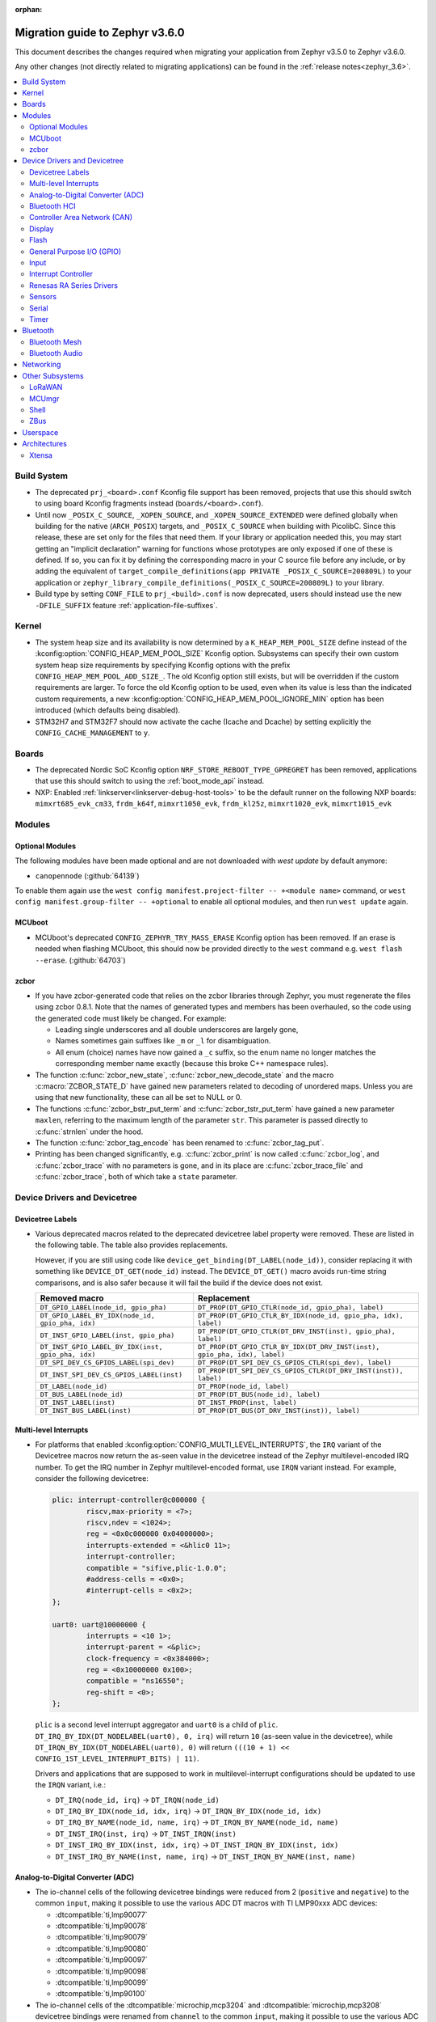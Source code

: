 :orphan:

.. _migration_3.6:

Migration guide to Zephyr v3.6.0
################################

This document describes the changes required when migrating your application from Zephyr v3.5.0 to
Zephyr v3.6.0.

Any other changes (not directly related to migrating applications) can be found in
the :ref:`release notes<zephyr_3.6>`.

.. contents::
    :local:
    :depth: 2

Build System
************

* The deprecated ``prj_<board>.conf`` Kconfig file support has been removed, projects that use
  this should switch to using board Kconfig fragments instead (``boards/<board>.conf``).

* Until now ``_POSIX_C_SOURCE``, ``_XOPEN_SOURCE``, and ``_XOPEN_SOURCE_EXTENDED`` were defined
  globally when building for the native (``ARCH_POSIX``) targets, and ``_POSIX_C_SOURCE`` when
  building with PicolibC. Since this release, these are set only for the files that need them.
  If your library or application needed this, you may start getting an "implicit declaration"
  warning for functions whose prototypes are only exposed if one of these is defined.
  If so, you can fix it by defining the corresponding macro in your C source file before any
  include, or by adding the equivalent of
  ``target_compile_definitions(app PRIVATE _POSIX_C_SOURCE=200809L)`` to your application
  or ``zephyr_library_compile_definitions(_POSIX_C_SOURCE=200809L)`` to your library.

* Build type by setting ``CONF_FILE`` to ``prj_<build>.conf`` is now deprecated, users should
  instead use the new ``-DFILE_SUFFIX`` feature :ref:`application-file-suffixes`.

Kernel
******

* The system heap size and its availability is now determined by a ``K_HEAP_MEM_POOL_SIZE``
  define instead of the :kconfig:option:`CONFIG_HEAP_MEM_POOL_SIZE` Kconfig option. Subsystems
  can specify their own custom system heap size requirements by specifying Kconfig options with
  the prefix ``CONFIG_HEAP_MEM_POOL_ADD_SIZE_``. The old Kconfig option still exists, but will be
  overridden if the custom requirements are larger. To force the old Kconfig option to be used,
  even when its value is less than the indicated custom requirements, a new
  :kconfig:option:`CONFIG_HEAP_MEM_POOL_IGNORE_MIN` option has been introduced (which defaults
  being disabled).

* STM32H7 and STM32F7 should now activate the cache (Icache and Dcache) by setting explicitly
  the  ``CONFIG_CACHE_MANAGEMENT`` to ``y``.

Boards
******

* The deprecated Nordic SoC Kconfig option ``NRF_STORE_REBOOT_TYPE_GPREGRET`` has been removed,
  applications that use this should switch to using the :ref:`boot_mode_api` instead.
* NXP: Enabled :ref:`linkserver<linkserver-debug-host-tools>` to be the default runner on the
  following NXP boards: ``mimxrt685_evk_cm33``, ``frdm_k64f``, ``mimxrt1050_evk``, ``frdm_kl25z``,
  ``mimxrt1020_evk``, ``mimxrt1015_evk``

Modules
*******

Optional Modules
================

The following modules have been made optional and are not downloaded with `west update` by default
anymore:

* ``canopennode`` (:github:`64139`)

To enable them again use the ``west config manifest.project-filter -- +<module
name>`` command, or ``west config manifest.group-filter -- +optional`` to
enable all optional modules, and then run ``west update`` again.

MCUboot
=======

* MCUboot's deprecated ``CONFIG_ZEPHYR_TRY_MASS_ERASE`` Kconfig option has been removed. If an
  erase is needed when flashing MCUboot, this should now be provided directly to the ``west``
  command e.g. ``west flash --erase``. (:github:`64703`)

zcbor
=====

* If you have zcbor-generated code that relies on the zcbor libraries through Zephyr, you must
  regenerate the files using zcbor 0.8.1. Note that the names of generated types and members has
  been overhauled, so the code using the generated code must likely be changed.
  For example:

  * Leading single underscores and all double underscores are largely gone,
  * Names sometimes gain suffixes like ``_m`` or ``_l`` for disambiguation.
  * All enum (choice) names have now gained a ``_c`` suffix, so the enum name no longer matches
    the corresponding member name exactly (because this broke C++ namespace rules).

* The function :c:func:`zcbor_new_state`, :c:func:`zcbor_new_decode_state` and the macro
  :c:macro:`ZCBOR_STATE_D` have gained new parameters related to decoding of unordered maps.
  Unless you are using that new functionality, these can all be set to NULL or 0.

* The functions :c:func:`zcbor_bstr_put_term` and :c:func:`zcbor_tstr_put_term` have gained a new
  parameter ``maxlen``, referring to the maximum length of the parameter ``str``.
  This parameter is passed directly to :c:func:`strnlen` under the hood.

* The function :c:func:`zcbor_tag_encode` has been renamed to :c:func:`zcbor_tag_put`.

* Printing has been changed significantly, e.g. :c:func:`zcbor_print` is now called
  :c:func:`zcbor_log`, and :c:func:`zcbor_trace` with no parameters is gone, and in its place are
  :c:func:`zcbor_trace_file` and :c:func:`zcbor_trace`, both of which take a ``state`` parameter.

Device Drivers and Devicetree
*****************************

Devicetree Labels
=================

* Various deprecated macros related to the deprecated devicetree label property
  were removed. These are listed in the following table. The table also
  provides replacements.

  However, if you are still using code like
  ``device_get_binding(DT_LABEL(node_id))``, consider replacing it with
  something like ``DEVICE_DT_GET(node_id)`` instead. The ``DEVICE_DT_GET()``
  macro avoids run-time string comparisons, and is also safer because it will
  fail the build if the device does not exist.

  .. list-table::
     :header-rows: 1

     * - Removed macro
       - Replacement

     * - ``DT_GPIO_LABEL(node_id, gpio_pha)``
       - ``DT_PROP(DT_GPIO_CTLR(node_id, gpio_pha), label)``

     * - ``DT_GPIO_LABEL_BY_IDX(node_id, gpio_pha, idx)``
       - ``DT_PROP(DT_GPIO_CTLR_BY_IDX(node_id, gpio_pha, idx), label)``

     * - ``DT_INST_GPIO_LABEL(inst, gpio_pha)``
       - ``DT_PROP(DT_GPIO_CTLR(DT_DRV_INST(inst), gpio_pha), label)``

     * - ``DT_INST_GPIO_LABEL_BY_IDX(inst, gpio_pha, idx)``
       - ``DT_PROP(DT_GPIO_CTLR_BY_IDX(DT_DRV_INST(inst), gpio_pha, idx), label)``

     * - ``DT_SPI_DEV_CS_GPIOS_LABEL(spi_dev)``
       - ``DT_PROP(DT_SPI_DEV_CS_GPIOS_CTLR(spi_dev), label)``

     * - ``DT_INST_SPI_DEV_CS_GPIOS_LABEL(inst)``
       - ``DT_PROP(DT_SPI_DEV_CS_GPIOS_CTLR(DT_DRV_INST(inst)), label)``

     * - ``DT_LABEL(node_id)``
       - ``DT_PROP(node_id, label)``

     * - ``DT_BUS_LABEL(node_id)``
       - ``DT_PROP(DT_BUS(node_id), label)``

     * - ``DT_INST_LABEL(inst)``
       - ``DT_INST_PROP(inst, label)``

     * - ``DT_INST_BUS_LABEL(inst)``
       - ``DT_PROP(DT_BUS(DT_DRV_INST(inst)), label)``

Multi-level Interrupts
======================

* For platforms that enabled :kconfig:option:`CONFIG_MULTI_LEVEL_INTERRUPTS`, the ``IRQ`` variant
  of the Devicetree macros now return the as-seen value in the devicetree instead of the Zephyr
  multilevel-encoded IRQ number. To get the IRQ number in Zephyr multilevel-encoded format, use
  ``IRQN`` variant instead. For example, consider the following devicetree:

  .. code-block:: devicetree

    plic: interrupt-controller@c000000 {
            riscv,max-priority = <7>;
            riscv,ndev = <1024>;
            reg = <0x0c000000 0x04000000>;
            interrupts-extended = <&hlic0 11>;
            interrupt-controller;
            compatible = "sifive,plic-1.0.0";
            #address-cells = <0x0>;
            #interrupt-cells = <0x2>;
    };

    uart0: uart@10000000 {
            interrupts = <10 1>;
            interrupt-parent = <&plic>;
            clock-frequency = <0x384000>;
            reg = <0x10000000 0x100>;
            compatible = "ns16550";
            reg-shift = <0>;
    };

  ``plic`` is a second level interrupt aggregator and ``uart0`` is a child of ``plic``.
  ``DT_IRQ_BY_IDX(DT_NODELABEL(uart0), 0, irq)`` will return ``10``
  (as-seen value in the devicetree), while ``DT_IRQN_BY_IDX(DT_NODELABEL(uart0), 0)`` will return
  ``(((10 + 1) << CONFIG_1ST_LEVEL_INTERRUPT_BITS) | 11)``.

  Drivers and applications that are supposed to work in multilevel-interrupt configurations should
  be updated to use the ``IRQN`` variant, i.e.:

  * ``DT_IRQ(node_id, irq)`` -> ``DT_IRQN(node_id)``
  * ``DT_IRQ_BY_IDX(node_id, idx, irq)`` -> ``DT_IRQN_BY_IDX(node_id, idx)``
  * ``DT_IRQ_BY_NAME(node_id, name, irq)`` -> ``DT_IRQN_BY_NAME(node_id, name)``
  * ``DT_INST_IRQ(inst, irq)`` -> ``DT_INST_IRQN(inst)``
  * ``DT_INST_IRQ_BY_IDX(inst, idx, irq)`` -> ``DT_INST_IRQN_BY_IDX(inst, idx)``
  * ``DT_INST_IRQ_BY_NAME(inst, name, irq)`` -> ``DT_INST_IRQN_BY_NAME(inst, name)``

Analog-to-Digital Converter (ADC)
=================================

* The io-channel cells of the following devicetree bindings were reduced from 2 (``positive`` and
  ``negative``) to the common ``input``, making it possible to use the various ADC DT macros with TI
  LMP90xxx ADC devices:

  * :dtcompatible:`ti,lmp90077`
  * :dtcompatible:`ti,lmp90078`
  * :dtcompatible:`ti,lmp90079`
  * :dtcompatible:`ti,lmp90080`
  * :dtcompatible:`ti,lmp90097`
  * :dtcompatible:`ti,lmp90098`
  * :dtcompatible:`ti,lmp90099`
  * :dtcompatible:`ti,lmp90100`

* The io-channel cells of the :dtcompatible:`microchip,mcp3204` and
  :dtcompatible:`microchip,mcp3208` devicetree bindings were renamed from ``channel`` to the common
  ``input``, making it possible to use the various ADC DT macros with Microchip MCP320x ADC devices.

Bluetooth HCI
=============

* The optional :c:func:`setup()` function in the Bluetooth HCI driver API (enabled through
  :kconfig:option:`CONFIG_BT_HCI_SETUP`) has gained a function parameter of type
  :c:struct:`bt_hci_setup_params`. By default, the struct is empty, but drivers can opt-in to
  :kconfig:option:`CONFIG_BT_HCI_SET_PUBLIC_ADDR` if they support setting the controller's public
  identity address, which will then be passed in the ``public_addr`` field.

  (:github:`62994`)

* The :dtcompatible:`st,hci-spi-v1` should be used instead of :dtcompatible:`zephyr,bt-hci-spi`
  for the boards which are based on ST BlueNRG-MS.

Controller Area Network (CAN)
=============================

* The native Linux SocketCAN driver, which can now be used in both :ref:`native_posix<native_posix>`
  and :ref:`native_sim<native_sim>` with or without an embedded C-library, has been renamed to
  reflect this:

  * The devicetree compatible was renamed from ``zephyr,native-posix-linux-can`` to
    :dtcompatible:`zephyr,native-linux-can`.
  * The main Kconfig option was renamed from ``CONFIG_CAN_NATIVE_POSIX_LINUX`` to
    :kconfig:option:`CONFIG_CAN_NATIVE_LINUX`.

* Two new structures for holding common CAN controller driver configuration (``struct
  can_driver_config``) and data (``struct can_driver_data``) fields were introduced. Out-of-tree CAN
  controller drivers need to be updated to use these new, common configuration and data structures
  along with their initializer macros.

* The optional ``can_get_max_bitrate_t`` CAN controller driver callback was removed in favor of a
  common accessor function. Out-of-tree CAN controller drivers need to be updated to no longer
  supply this callback.

* The CAN transceiver API function :c:func:`can_transceiver_enable` now takes a :c:type:`can_mode_t`
  argument for propagating the CAN controller operational mode to the CAN transceiver. Out-of-tree
  CAN controller and CAN transceiver drivers need to be updated to match this new API function
  signature.

* The ``CAN_FILTER_FDF`` flag for filtering classic CAN/CAN FD frames was removed since no known CAN
  controllers implement support for this. Applications can still filter on classic CAN/CAN FD frames
  in their receive callback functions as needed.

* The ``CAN_FILTER_DATA`` and ``CAN_FILTER_RTR`` flags for filtering between Data and Remote
  Transmission Request (RTR) frames were removed since not all CAN controllers implement support for
  individual RX filtering based on the RTR bit. Applications can now use
  :kconfig:option:`CONFIG_CAN_ACCEPT_RTR` to either accept incoming RTR frames matching CAN filters
  or reject all incoming CAN RTR frames (the default). When :kconfig:option:`CONFIG_CAN_ACCEPT_RTR`
  is enabled, applications can still filter between Data and RTR frames in their receive callback
  functions as needed.

* The :dtcompatible:`st,stm32h7-fdcan` CAN controller driver now supports configuring the
  domain/kernel clock via devicetree. Previously, the driver only supported using the PLL1_Q clock
  for kernel clock, but now it defaults to the HSE clock, which is the chip default. Boards that
  use the PLL1_Q clock for FDCAN will need to override the ``clocks`` property as follows:

  .. code-block:: devicetree

    &fdcan1 {
            clocks = <&rcc STM32_CLOCK_BUS_APB1_2 0x00000100>,
                     <&rcc STM32_SRC_PLL1_Q FDCAN_SEL(1)>;
    };

Display
=======

* ILI9XXX based displays now use the MIPI DBI driver class. These displays
  must now be declared within a MIPI DBI driver wrapper device, which will
  manage interfacing with the display. Note that the `cmd-data-gpios` pin has
  changed polarity with this update, to align better with the new
  `dc-gpios` name. For an example, see below:

  .. code-block:: devicetree

    /* Legacy ILI9XXX display definition */
    &spi2 {
        ili9340: ili9340@0 {
            compatible = "ilitek,ili9340";
            reg = <0>;
            spi-max-frequency = <32000000>;
            reset-gpios = <&gpio0 6 GPIO_ACTIVE_LOW>;
            cmd-data-gpios = <&gpio0 12 GPIO_ACTIVE_LOW>;
            rotation = <270>;
            width = <320>;
            height = <240>;
        };
    };

    /* New display definition with MIPI DBI device */

    mipi_dbi {
        compatible = "zephyr,mipi-dbi-spi";
        reset-gpios = <&gpio0 6 GPIO_ACTIVE_LOW>;
        dc-gpios = <&gpio0 12 GPIO_ACTIVE_HIGH>;
        spi-dev = <&spi2>;
        #address-cells = <1>;
        #size-cells = <0>;

        ili9340: ili9340@0 {
            compatible = "ilitek,ili9340";
            reg = <0>;
            mipi-max-frequency = <32000000>;
            rotation = <270>;
            width = <320>;
            height = <240>;
        };
    };

Flash
=====

* The :dtcompatible:`st,stm32-ospi-nor` and :dtcompatible:`st,stm32-qspi-nor` give the nor flash
  base address and size (in Bytes) with the **reg** property as follows.
  The <size> property is not used anymore.

  .. code-block:: devicetree

    mx25lm51245: ospi-nor-flash@70000000 {
            compatible = "st,stm32-ospi-nor";
            reg = <0x70000000 DT_SIZE_M(64)>; /* 512 Mbits*/
    };

General Purpose I/O (GPIO)
==========================

* The :dtcompatible:`nxp,pcf8574` driver has been renamed to
  :dtcompatible:`nxp,pcf857x`. (:github:`67054`) to support pcf8574 and pcf8575.
  The Kconfig option has been renamed from :kconfig:option:`CONFIG_GPIO_PCF8574` to
  :kconfig:option:`CONFIG_GPIO_PCF857X`.
  The Device Tree can be configured as follows:

  .. code-block:: devicetree

    &i2c {
      status = "okay";
      pcf8574: pcf857x@20 {
          compatible = "nxp,pcf857x";
          status = "okay";
          reg = <0x20>;
          gpio-controller;
          #gpio-cells = <2>;
          ngpios = <8>;
      };

      pcf8575: pcf857x@21 {
          compatible = "nxp,pcf857x";
          status = "okay";
          reg = <0x21>;
          gpio-controller;
          #gpio-cells = <2>;
          ngpios = <16>;
      };
    };

Input
=====

* Touchscreen drivers :dtcompatible:`focaltech,ft5336` and
  :dtcompatible:`goodix,gt911` were using the incorrect polarity for the
  respective ``reset-gpios``. This has been fixed so those signals now have to
  be flagged as :c:macro:`GPIO_ACTIVE_LOW` in the devicetree. (:github:`64800`)

Interrupt Controller
====================

* The function signature of the ``isr_t`` callback function passed to the ``shared_irq``
  interrupt controller driver API via :c:func:`shared_irq_isr_register()` has changed.
  The callback now takes an additional `irq_number` parameter. Out-of-tree users of
  this API will need to be updated.

  (:github:`66427`)

Renesas RA Series Drivers
=========================

* Several Renesas RA series drivers Kconfig options have been renamed:

  * ``CONFIG_CLOCK_CONTROL_RA`` -> :kconfig:option:`CONFIG_CLOCK_CONTROL_RENESAS_RA`
  * ``CONFIG_GPIO_RA`` -> :kconfig:option:`CONFIG_GPIO_RENESAS_RA`
  * ``CONFIG_PINCTRL_RA`` -> :kconfig:option:`CONFIG_PINCTRL_RENESAS_RA`
  * ``CONFIG_UART_RA`` -> :kconfig:option:`CONFIG_UART_RENESAS_RA`

Sensors
=======

* The :dtcompatible:`st,lsm6dsv16x` sensor driver has been changed to support
  configuration of both int1 and int2 pins. The DT attribute ``irq-gpios`` has been
  removed and substituted by two new attributes, ``int1-gpios`` and ``int2-gpios``.
  These attributes must be configured in the Device Tree similarly to the following
  example:

  .. code-block:: devicetree

    / {
        lsm6dsv16x@0 {
            compatible = "st,lsm6dsv16x";

            int1-gpios = <&gpioa 4 GPIO_ACTIVE_HIGH>;
            int2-gpios = <&gpiod 11 GPIO_ACTIVE_HIGH>;
            drdy-pin = <2>;
        };
    };

Serial
======

* Runtime configuration is now disabled by default for Nordic UART drivers. The motivation for the
  change is that this feature is rarely used and disabling it significantly reduces the memory
  footprint.

Timer
=====

* The :dtcompatible:`st,stm32-lptim` lptim which is selected for counting ticks during
  low power modes is identified by **stm32_lp_tick_source** in the device tree as follows.
  The stm32_lptim_timer driver has been changed to support this.

  .. code-block:: devicetree

    stm32_lp_tick_source: &lptim1 {
            status = "okay";
    };

Bluetooth
*********

* ATT now has its own TX buffer pool.
  If extra ATT buffers were configured using :kconfig:option:`CONFIG_BT_L2CAP_TX_BUF_COUNT`,
  they now instead should be configured through :kconfig:option:`CONFIG_BT_ATT_TX_COUNT`.
* The HCI implementation for both the Host and the Controller sides has been
  renamed for the IPC transport. The ``CONFIG_BT_RPMSG`` Kconfig option is now
  :kconfig:option:`CONFIG_BT_HCI_IPC`, and the ``zephyr,bt-hci-rpmsg-ipc``
  Devicetree chosen is now ``zephyr,bt-hci-ipc``. The existing sample has also
  been renamed, from ``samples/bluetooth/hci_rpmsg`` to
  ``samples/bluetooth/hci_ipc``. (:github:`64391`)
* The BT GATT callback list, appended to by :c:func:`bt_gatt_cb_register`, is no longer
  cleared on :c:func:`bt_enable`. Callbacks can now be registered before the initial
  call to :c:func:`bt_enable`, and should no longer be re-registered after a :c:func:`bt_disable`
  :c:func:`bt_enable` cycle. (:github:`63693`)
* The Bluetooth UUID has been modified to rodata in ``BT_UUID_DECLARE_16``, ``BT_UUID_DECLARE_32``
  and ``BT_UUID_DECLARE_128`` as the return value has been changed to ``const``.
  Any pointer to a UUID must be prefixed with ``const``, otherwise there will be a compilation
  warning. For example change ``struct bt_uuid *uuid = BT_UUID_DECLARE_16(xx)`` to
  ``const struct bt_uuid *uuid = BT_UUID_DECLARE_16(xx)``. (:github:`66136`)
* The :c:func:`bt_l2cap_chan_send` API no longer allocates buffers from the same pool as its `buf`
  parameter when segmenting SDUs into PDUs. In order to reproduce the previous behavior, the
  application should register the `alloc_seg` channel callback and allocate from the same pool as
  `buf`.
* The :c:func:`bt_l2cap_chan_send` API now requires the application to reserve
  enough bytes for the L2CAP headers. Call ``net_buf_reserve(buf,
  BT_L2CAP_SDU_CHAN_SEND_RESERVE);`` at buffer allocation time to do so.
* `BT_ISO_TIMESTAMP_NONE` has been removed and the `ts` parameter of :c:func:`bt_iso_chan_send` has
  as well. :c:func:`bt_iso_chan_send` now always sends without timestamp. To send with a timestamp,
  :c:func:`bt_iso_chan_send_ts` can be used.

Bluetooth Mesh
==============

  * The Bluetooth Mesh ``model`` declaration has been changed to add prefix ``const``.
    The ``model->user_data``, ``model->elem_idx`` and ``model->mod_idx`` field has been changed to
    the new runtime structure, replaced by ``model->rt->user_data``, ``model->rt->elem_idx`` and
    ``model->rt->mod_idx`` separately. (:github:`65152`)
  * The Bluetooth Mesh ``element`` declaration has been changed to add prefix ``const``.
    The ``elem->addr`` field has been changed to the new runtime structure, replaced by
    ``elem->rt->addr``. (:github:`65388`)
  * Deprecated :kconfig:option:`CONFIG_BT_MESH_PROV_DEVICE`. This option is
    replaced by new option :kconfig:option:`CONFIG_BT_MESH_PROVISIONEE` to
    be aligned with Mesh Protocol Specification v1.1, section 5.4. (:github:`64252`)
  * Removed the ``CONFIG_BT_MESH_V1d1`` Kconfig option.
  * Removed the ``CONFIG_BT_MESH_TX_SEG_RETRANS_COUNT``,
    ``CONFIG_BT_MESH_TX_SEG_RETRANS_TIMEOUT_UNICAST``,
    ``CONFIG_BT_MESH_TX_SEG_RETRANS_TIMEOUT_GROUP``, ``CONFIG_BT_MESH_SEG_ACK_BASE_TIMEOUT``,
    ``CONFIG_BT_MESH_SEG_ACK_PER_HOP_TIMEOUT``, ``BT_MESH_SEG_ACK_PER_SEGMENT_TIMEOUT``
    Kconfig options. They are superseded by the
    :kconfig:option:`CONFIG_BT_MESH_SAR_TX_SEG_INT_STEP`,
    :kconfig:option:`CONFIG_BT_MESH_SAR_TX_UNICAST_RETRANS_COUNT`,
    :kconfig:option:`CONFIG_BT_MESH_SAR_TX_UNICAST_RETRANS_WITHOUT_PROG_COUNT`,
    :kconfig:option:`CONFIG_BT_MESH_SAR_TX_UNICAST_RETRANS_INT_STEP`,
    :kconfig:option:`CONFIG_BT_MESH_SAR_TX_UNICAST_RETRANS_INT_INC`,
    :kconfig:option:`CONFIG_BT_MESH_SAR_TX_MULTICAST_RETRANS_COUNT`,
    :kconfig:option:`CONFIG_BT_MESH_SAR_TX_MULTICAST_RETRANS_INT`,
    :kconfig:option:`CONFIG_BT_MESH_SAR_RX_SEG_THRESHOLD`,
    :kconfig:option:`CONFIG_BT_MESH_SAR_RX_ACK_DELAY_INC`,
    :kconfig:option:`CONFIG_BT_MESH_SAR_RX_SEG_INT_STEP`,
    :kconfig:option:`CONFIG_BT_MESH_SAR_RX_DISCARD_TIMEOUT`,
    :kconfig:option:`CONFIG_BT_MESH_SAR_RX_ACK_RETRANS_COUNT` Kconfig options.

Bluetooth Audio
===============

  * The ``BT_AUDIO_CODEC_LC3_*`` values from ``<zephyr/bluetooth/audio/lc3.h>`` have moved to
    ``<zephyr/bluetooth/audio/audio.h>`` and have the ``LC3`` part of their names replaced by a
    more semantically correct name: e.g.
    ``BT_AUDIO_CODEC_LC3_CHAN_COUNT`` is now ``BT_AUDIO_CODEC_CAP_TYPE_CHAN_COUNT``,
    ``BT_AUDIO_CODEC_LC3_FREQ`` is now ``BT_AUDIO_CODEC_CAP_TYPE_FREQ``, and
    ``BT_AUDIO_CODEC_CONFIG_LC3_FREQ`` is now ``BT_AUDIO_CODEC_CFG_FREQ``, etc.
    Similarly the enumerations have also been renamed.
    E.g. ``bt_audio_codec_config_freq`` is now ``bt_audio_codec_cfg_freq``,
    ``bt_audio_codec_capability_type`` is now ``bt_audio_codec_cap_type``,
    ``bt_audio_codec_config_type`` is now ``bt_audio_codec_cfg_type``, etc. (:github:`67024`)
  * The `ts` parameter of :c:func:`bt_bap_stream_send` has been removed.
    :c:func:`bt_bap_stream_send` now always sends without timestamp.
    To send with a timestamp, :c:func:`bt_bap_stream_send_ts` can be used.
  * The `ts` parameter of :c:func:`bt_cap_stream_send` has been removed.
    :c:func:`bt_cap_stream_send` now always sends without timestamp.
    To send with a timestamp, :c:func:`bt_cap_stream_send_ts` can be used.

Networking
**********

* The CoAP public API has some minor changes to take into account. The
  :c:func:`coap_remove_observer` now returns a result if the observer was removed. This
  change is used by the newly introduced :ref:`coap_server_interface` subsystem. Also, the
  ``request`` argument for :c:func:`coap_well_known_core_get` is made ``const``.
  (:github:`64265`)

* CoAP observer events have moved from a callback function in a CoAP resource to the Network Events
  subsystem. The ``CONFIG_COAP_OBSERVER_EVENTS`` configuration option has been removed.
  (:github:`65936`)

* The CoAP public API function :c:func:`coap_pending_init` has changed. The parameter
  ``retries`` is replaced with a pointer to :c:struct:`coap_transmission_parameters`. This allows to
  specify retransmission parameters of the confirmable message. It is safe to pass a NULL pointer to
  use default values.
  (:github:`66482`)

* The CoAP public API functions :c:func:`coap_service_send` and :c:func:`coap_resource_send` have
  changed. An additional parameter pointer to :c:struct:`coap_transmission_parameters` has been
  added. It is safe to pass a NULL pointer to use default values. (:github:`66540`)

* The IGMP multicast library now supports IGMPv3. This results in a minor change to the existing
  api. The :c:func:`net_ipv4_igmp_join` now takes an additional argument of the type
  ``const struct igmp_param *param``. This allows IGMPv3 to exclude/include certain groups of
  addresses. If this functionality is not used or available (when using IGMPv2), you can safely pass
  a NULL pointer. IGMPv3 can be enabled using the Kconfig ``CONFIG_NET_IPV4_IGMPV3``.
  (:github:`65293`)

* The network stack now uses a separate IPv4 TTL (time-to-live) value for multicast packets.
  Before, the same TTL value was used for unicast and multicast packets.
  The IPv6 hop limit value is also changed so that unicast and multicast packets can have a
  different one. (:github:`65886`)

* The Ethernet phy APIs defined in ``<zephyr/net/phy.h>`` are removed from syscall list.
  The APIs were marked as callable from usermode but in practice this does not work as the device
  cannot be accessed from usermode thread. This means that the API calls will need to made
  from supervisor mode thread.

* The zperf ratio between mbps and kbps, kbps and bps is changed to 1000, instead of 1024,
  to align with iperf ratios.

* For network buffer pools maximum allocation size was added to a common structure
  ``struct net_buf_data_alloc`` as a new field ``max_alloc_size``. Similar member ``data_size`` of
  ``struct net_buf_pool_fixed`` that was specific only for buffer pools with a fixed size was
  removed.

Other Subsystems
****************

LoRaWAN
=======

* The API to register a callback to provide battery level information to the LoRaWAN stack has been
  renamed from ``lorawan_set_battery_level_callback`` to
  :c:func:`lorawan_register_battery_level_callback` and the return type is now ``void``. This
  is more consistent with similar functions for downlink and data rate changed callbacks.
  (:github:`65103`)

MCUmgr
======

* MCUmgr applications that make use of serial transports (shell or UART) must now select
  :kconfig:option:`CONFIG_CRC`, this was previously erroneously selected if MCUmgr was enabled,
  when for non-serial transports it was not needed. (:github:`64078`)

Shell
=====

* The following subsystem and driver shell modules are now disabled by default. Each required shell
  module must now be explicitly enabled via Kconfig (:github:`65307`):

  * :kconfig:option:`CONFIG_ACPI_SHELL`
  * :kconfig:option:`CONFIG_ADC_SHELL`
  * :kconfig:option:`CONFIG_AUDIO_CODEC_SHELL`
  * :kconfig:option:`CONFIG_CAN_SHELL`
  * :kconfig:option:`CONFIG_CLOCK_CONTROL_NRF_SHELL`
  * :kconfig:option:`CONFIG_DAC_SHELL`
  * :kconfig:option:`CONFIG_DEBUG_COREDUMP_SHELL`
  * :kconfig:option:`CONFIG_EDAC_SHELL`
  * :kconfig:option:`CONFIG_EEPROM_SHELL`
  * :kconfig:option:`CONFIG_FLASH_SHELL`
  * :kconfig:option:`CONFIG_HWINFO_SHELL`
  * :kconfig:option:`CONFIG_I2C_SHELL`
  * :kconfig:option:`CONFIG_LOG_CMDS`
  * :kconfig:option:`CONFIG_LORA_SHELL`
  * :kconfig:option:`CONFIG_MCUBOOT_SHELL`
  * :kconfig:option:`CONFIG_MDIO_SHELL`
  * :kconfig:option:`CONFIG_OPENTHREAD_SHELL`
  * :kconfig:option:`CONFIG_PCIE_SHELL`
  * :kconfig:option:`CONFIG_PSCI_SHELL`
  * :kconfig:option:`CONFIG_PWM_SHELL`
  * :kconfig:option:`CONFIG_REGULATOR_SHELL`
  * :kconfig:option:`CONFIG_SENSOR_SHELL`
  * :kconfig:option:`CONFIG_SMBUS_SHELL`
  * :kconfig:option:`CONFIG_STATS_SHELL`
  * :kconfig:option:`CONFIG_USBD_SHELL`
  * :kconfig:option:`CONFIG_USBH_SHELL`
  * :kconfig:option:`CONFIG_W1_SHELL`
  * :kconfig:option:`CONFIG_WDT_SHELL`

* The ``SHELL_UART_DEFINE`` macro now only requires a ``_name`` argument. In the meantime, the
  macro accepts additional arguments (ring buffer TX & RX size arguments) for compatibility with
  previous Zephyr version, but they are ignored, and will be removed in future release.

* :kconfig:option:`CONFIG_SHELL_BACKEND_SERIAL_API` now does not automatically default to
  :kconfig:option:`CONFIG_SHELL_BACKEND_SERIAL_API_ASYNC` when
  :kconfig:option:`CONFIG_UART_ASYNC_API` is enabled, :kconfig:option:`CONFIG_SHELL_ASYNC_API`
  also has to be enabled in order to use the asynchronous serial shell (:github:`68475`).

ZBus
====

* The ``CONFIG_ZBUS_MSG_SUBSCRIBER_NET_BUF_DYNAMIC`` and
  ``CONFIG_ZBUS_MSG_SUBSCRIBER_NET_BUF_STATIC`` zbus options are renamed. Instead, the new
  :kconfig:option:`CONFIG_ZBUS_MSG_SUBSCRIBER_BUF_ALLOC_DYNAMIC` and
  :kconfig:option:`CONFIG_ZBUS_MSG_SUBSCRIBER_BUF_ALLOC_STATIC` options should be used.
  (:github:`65632`)

* To enable the zbus HLP priority boost, the developer must call the
  :c:func:`zbus_obs_attach_to_thread` inside the attaching thread. The observer will then assume the
  attached thread priority which will be used by zbus to calculate HLP priority. (:github:`63183`)

Userspace
*********

* A number of userspace related functions have been moved out of the ``z_`` namespace
  and into the kernel namespace.

  * ``Z_OOPS`` to :c:macro:`K_OOPS`
  * ``Z_SYSCALL_MEMORY`` to :c:macro:`K_SYSCALL_MEMORY`
  * ``Z_SYSCALL_MEMORY_READ`` to :c:macro:`K_SYSCALL_MEMORY_READ`
  * ``Z_SYSCALL_MEMORY_WRITE`` to :c:macro:`K_SYSCALL_MEMORY_WRITE`
  * ``Z_SYSCALL_DRIVER_OP`` to :c:macro:`K_SYSCALL_DRIVER_OP`
  * ``Z_SYSCALL_SPECIFIC_DRIVER`` to :c:macro:`K_SYSCALL_SPECIFIC_DRIVER`
  * ``Z_SYSCALL_OBJ`` to :c:macro:`K_SYSCALL_OBJ`
  * ``Z_SYSCALL_OBJ_INIT`` to :c:macro:`K_SYSCALL_OBJ_INIT`
  * ``Z_SYSCALL_OBJ_NEVER_INIT`` to :c:macro:`K_SYSCALL_OBJ_NEVER_INIT`
  * ``z_user_from_copy`` to :c:func:`k_usermode_from_copy`
  * ``z_user_to_copy`` to :c:func:`k_usermode_to_copy`
  * ``z_user_string_copy`` to :c:func:`k_usermode_string_copy`
  * ``z_user_string_alloc_copy`` to :c:func:`k_usermode_string_alloc_copy`
  * ``z_user_alloc_from_copy`` to :c:func:`k_usermode_alloc_from_copy`
  * ``z_user_string_nlen`` to :c:func:`k_usermode_string_nlen`
  * ``z_dump_object_error`` to :c:func:`k_object_dump_error`
  * ``z_object_validate`` to :c:func:`k_object_validate`
  * ``z_object_find`` to :c:func:`k_object_find`
  * ``z_object_wordlist_foreach`` to :c:func:`k_object_wordlist_foreach`
  * ``z_thread_perms_inherit`` to :c:func:`k_thread_perms_inherit`
  * ``z_thread_perms_set`` to :c:func:`k_thread_perms_set`
  * ``z_thread_perms_clear`` to :c:func:`k_thread_perms_clear`
  * ``z_thread_perms_all_clear`` to :c:func:`k_thread_perms_all_clear`
  * ``z_object_uninit`` to :c:func:`k_object_uninit`
  * ``z_object_recycle`` to :c:func:`k_object_recycle`
  * ``z_obj_validation_check`` to :c:func:`k_object_validation_check`
  * ``Z_SYSCALL_VERIFY_MSG`` to :c:macro:`K_SYSCALL_VERIFY_MSG`
  * ``z_object`` to :c:struct:`k_object`
  * ``z_object_init`` to :c:func:`k_object_init`
  * ``z_dynamic_object_aligned_create`` to :c:func:`k_object_create_dynamic_aligned`

Architectures
*************

Xtensa
======

* :kconfig:option:`CONFIG_SYS_CLOCK_HW_CYCLES_PER_SEC` no longer has a default in
  the architecture layer. Instead, SoCs or boards will need to define it.

* Scratch registers ``ZSR_ALLOCA`` has been renamed to ``ZSR_A0SAVE``.

* Renamed files with hyhphens to underscores:

  * ``xtensa-asm2-context.h`` to ``xtensa_asm2_context.h``

  * ``xtensa-asm2-s.h`` to ``xtensa_asm2_s.h``

* ``xtensa_asm2.h`` has been removed. Use ``xtensa_asm2_context.h`` instead for
  stack frame structs.

* Renamed functions out of ``z_`` namespace into ``xtensa_`` namespace.

  * ``z_xtensa_irq_enable`` to :c:func:`xtensa_irq_enable`

  * ``z_xtensa_irq_disable`` to :c:func:`xtensa_irq_disable`

  * ``z_xtensa_irq_is_enabled`` to :c:func:`xtensa_irq_is_enabled`
